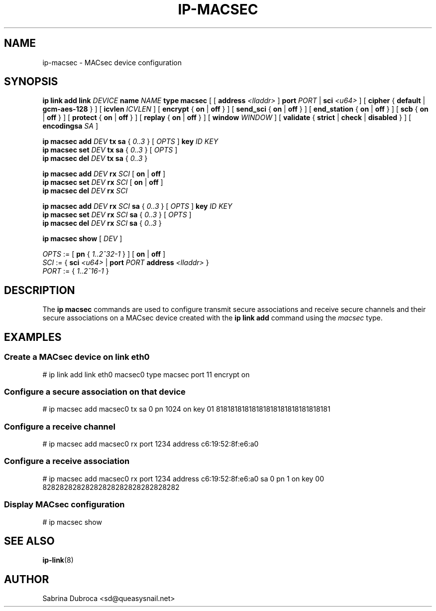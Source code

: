 .TH IP\-MACSEC 8 "07 Mar 2016" "iproute" "Linux"
.SH NAME
ip-macsec \- MACsec device configuration
.SH "SYNOPSIS"
.BI "ip link add link " DEVICE " name " NAME " type macsec "
[ [
.BI address " <lladdr>"
]
.BI port " PORT"
|
.BI sci " <u64>"
] [
.BR cipher " { " default " | " gcm-aes-128 " } ] ["
.BI icvlen " ICVLEN"
] [
.BR encrypt " { " on " | " off " } ] ["
.BR send_sci " { " on " | " off " } ] ["
.BR end_station " { " on " | " off " } ] ["
.BR scb " { " on " | " off " } ] ["
.BR protect " { " on " | " off " } ] ["
.BR replay " { " on " | " off " } ] ["
.BI window " WINDOW"
] [
.BR validate " { " strict " | " check " | " disabled " } ] ["
.BI encodingsa " SA"
]

.BI "ip macsec add " DEV " tx sa"
.RI "{ " 0..3 " } [ " OPTS " ]"
.BI key " ID KEY"
.br
.BI "ip macsec set " DEV " tx sa"
.RI "{ " 0..3 " } [ " OPTS " ]"
.br
.BI "ip macsec del " DEV " tx sa"
.RI "{ " 0..3 " }"

.BI "ip macsec add " DEV " rx " SCI
.RB [ " on " | " off " ]
.br
.BI "ip macsec set " DEV " rx " SCI
.RB [ " on " | " off " ]
.br
.BI "ip macsec del " DEV " rx " SCI

.BI "ip macsec add " DEV " rx " SCI " sa"
.RI "{ " 0..3 " } [ " OPTS " ]"
.BI key " ID KEY"
.br
.BI "ip macsec set " DEV " rx " SCI " sa"
.RI "{ " 0..3 " } [ " OPTS " ]"
.br
.BI "ip macsec del " DEV " rx " SCI " sa"
.RI "{ " 0..3 " }"

.B ip macsec show
.RI [ " DEV " ]

.IR OPTS " := [ "
.BR pn " { "
.IR 1..2^32-1 " } ] ["
.BR on " | " off " ]"
.br
.IR SCI " := { "
.B sci
.IR <u64> " | "
.BI port
.IR PORT
.BI address " <lladdr> "
}
.br
.IR PORT " := { " 1..2^16-1 " } "


.SH DESCRIPTION
The
.B ip macsec
commands are used to configure transmit secure associations and receive secure channels and their secure associations on a MACsec device created with the
.B ip link add
command using the
.I macsec
type.

.SH EXAMPLES
.PP
.SS Create a MACsec device on link eth0
.nf
# ip link add link eth0 macsec0 type macsec port 11 encrypt on
.PP
.SS Configure a secure association on that device
.nf
# ip macsec add macsec0 tx sa 0 pn 1024 on key 01 81818181818181818181818181818181
.PP
.SS Configure a receive channel
.nf
# ip macsec add macsec0 rx port 1234 address c6:19:52:8f:e6:a0
.PP
.SS Configure a receive association
.nf
# ip macsec add macsec0 rx port 1234 address c6:19:52:8f:e6:a0 sa 0 pn 1 on key 00 82828282828282828282828282828282
.PP
.SS Display MACsec configuration
.nf
# ip macsec show
.SH SEE ALSO
.br
.BR ip-link (8)
.SH AUTHOR
Sabrina Dubroca <sd@queasysnail.net>
